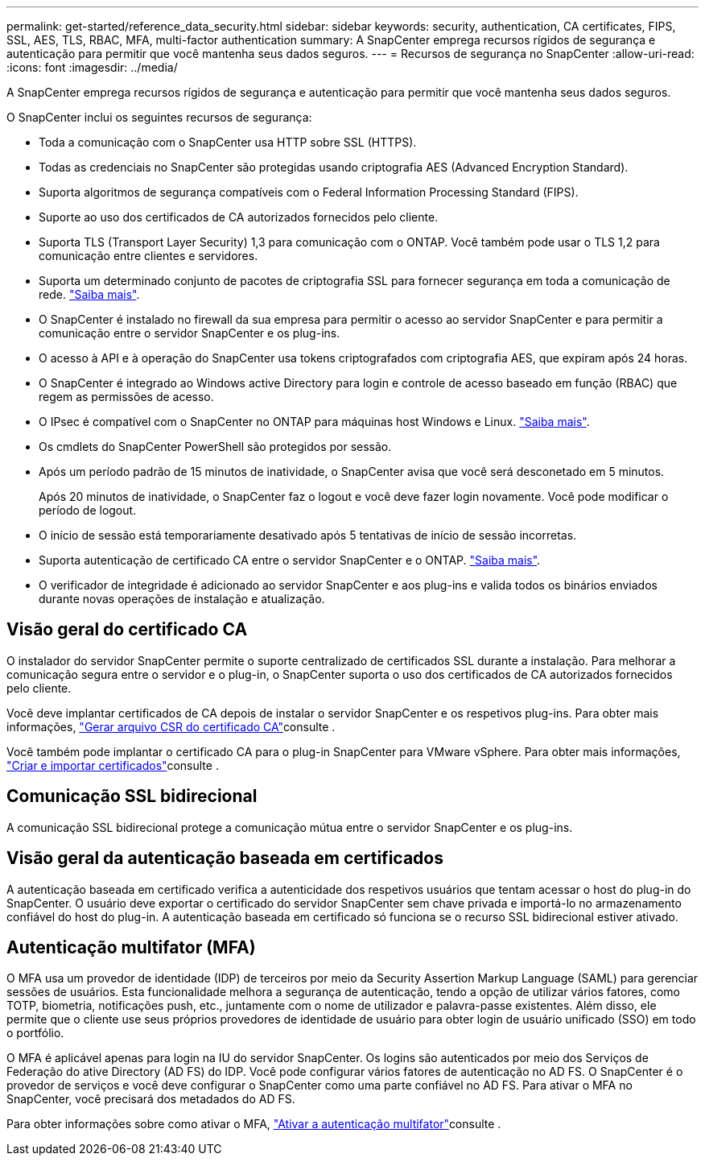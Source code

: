 ---
permalink: get-started/reference_data_security.html 
sidebar: sidebar 
keywords: security, authentication, CA certificates, FIPS, SSL, AES, TLS, RBAC, MFA, multi-factor authentication 
summary: A SnapCenter emprega recursos rígidos de segurança e autenticação para permitir que você mantenha seus dados seguros. 
---
= Recursos de segurança no SnapCenter
:allow-uri-read: 
:icons: font
:imagesdir: ../media/


[role="lead"]
A SnapCenter emprega recursos rígidos de segurança e autenticação para permitir que você mantenha seus dados seguros.

O SnapCenter inclui os seguintes recursos de segurança:

* Toda a comunicação com o SnapCenter usa HTTP sobre SSL (HTTPS).
* Todas as credenciais no SnapCenter são protegidas usando criptografia AES (Advanced Encryption Standard).
* Suporta algoritmos de segurança compatíveis com o Federal Information Processing Standard (FIPS).
* Suporte ao uso dos certificados de CA autorizados fornecidos pelo cliente.
* Suporta TLS (Transport Layer Security) 1,3 para comunicação com o ONTAP. Você também pode usar o TLS 1,2 para comunicação entre clientes e servidores.
* Suporta um determinado conjunto de pacotes de criptografia SSL para fornecer segurança em toda a comunicação de rede. https://kb.netapp.com/Advice_and_Troubleshooting/Data_Protection_and_Security/SnapCenter/How_to_configure_the_supported_SSL_Cipher_Suite["Saiba mais"].
* O SnapCenter é instalado no firewall da sua empresa para permitir o acesso ao servidor SnapCenter e para permitir a comunicação entre o servidor SnapCenter e os plug-ins.
* O acesso à API e à operação do SnapCenter usa tokens criptografados com criptografia AES, que expiram após 24 horas.
* O SnapCenter é integrado ao Windows active Directory para login e controle de acesso baseado em função (RBAC) que regem as permissões de acesso.
* O IPsec é compatível com o SnapCenter no ONTAP para máquinas host Windows e Linux. https://docs.netapp.com/us-en/ontap/networking/configure_ip_security_@ipsec@_over_wire_encryption.html#use-ipsec-identities["Saiba mais"].
* Os cmdlets do SnapCenter PowerShell são protegidos por sessão.
* Após um período padrão de 15 minutos de inatividade, o SnapCenter avisa que você será desconetado em 5 minutos.
+
Após 20 minutos de inatividade, o SnapCenter faz o logout e você deve fazer login novamente. Você pode modificar o período de logout.

* O início de sessão está temporariamente desativado após 5 tentativas de início de sessão incorretas.
* Suporta autenticação de certificado CA entre o servidor SnapCenter e o ONTAP. https://kb.netapp.com/Advice_and_Troubleshooting/Data_Protection_and_Security/SnapCenter/How_to_securely_connect_SnapCenter_with_ONTAP_using_CA_certificate["Saiba mais"].
* O verificador de integridade é adicionado ao servidor SnapCenter e aos plug-ins e valida todos os binários enviados durante novas operações de instalação e atualização.




== Visão geral do certificado CA

O instalador do servidor SnapCenter permite o suporte centralizado de certificados SSL durante a instalação. Para melhorar a comunicação segura entre o servidor e o plug-in, o SnapCenter suporta o uso dos certificados de CA autorizados fornecidos pelo cliente.

Você deve implantar certificados de CA depois de instalar o servidor SnapCenter e os respetivos plug-ins. Para obter mais informações, link:../install/reference_generate_CA_certificate_CSR_file.html["Gerar arquivo CSR do certificado CA"]consulte .

Você também pode implantar o certificado CA para o plug-in SnapCenter para VMware vSphere. Para obter mais informações, https://docs.netapp.com/us-en/sc-plugin-vmware-vsphere/scpivs44_create_and_import_certificates.html["Criar e importar certificados"^]consulte .



== Comunicação SSL bidirecional

A comunicação SSL bidirecional protege a comunicação mútua entre o servidor SnapCenter e os plug-ins.



== Visão geral da autenticação baseada em certificados

A autenticação baseada em certificado verifica a autenticidade dos respetivos usuários que tentam acessar o host do plug-in do SnapCenter. O usuário deve exportar o certificado do servidor SnapCenter sem chave privada e importá-lo no armazenamento confiável do host do plug-in. A autenticação baseada em certificado só funciona se o recurso SSL bidirecional estiver ativado.



== Autenticação multifator (MFA)

O MFA usa um provedor de identidade (IDP) de terceiros por meio da Security Assertion Markup Language (SAML) para gerenciar sessões de usuários. Esta funcionalidade melhora a segurança de autenticação, tendo a opção de utilizar vários fatores, como TOTP, biometria, notificações push, etc., juntamente com o nome de utilizador e palavra-passe existentes. Além disso, ele permite que o cliente use seus próprios provedores de identidade de usuário para obter login de usuário unificado (SSO) em todo o portfólio.

O MFA é aplicável apenas para login na IU do servidor SnapCenter. Os logins são autenticados por meio dos Serviços de Federação do ative Directory (AD FS) do IDP. Você pode configurar vários fatores de autenticação no AD FS. O SnapCenter é o provedor de serviços e você deve configurar o SnapCenter como uma parte confiável no AD FS. Para ativar o MFA no SnapCenter, você precisará dos metadados do AD FS.

Para obter informações sobre como ativar o MFA, link:../install/enable_multifactor_authentication.html["Ativar a autenticação multifator"]consulte .
